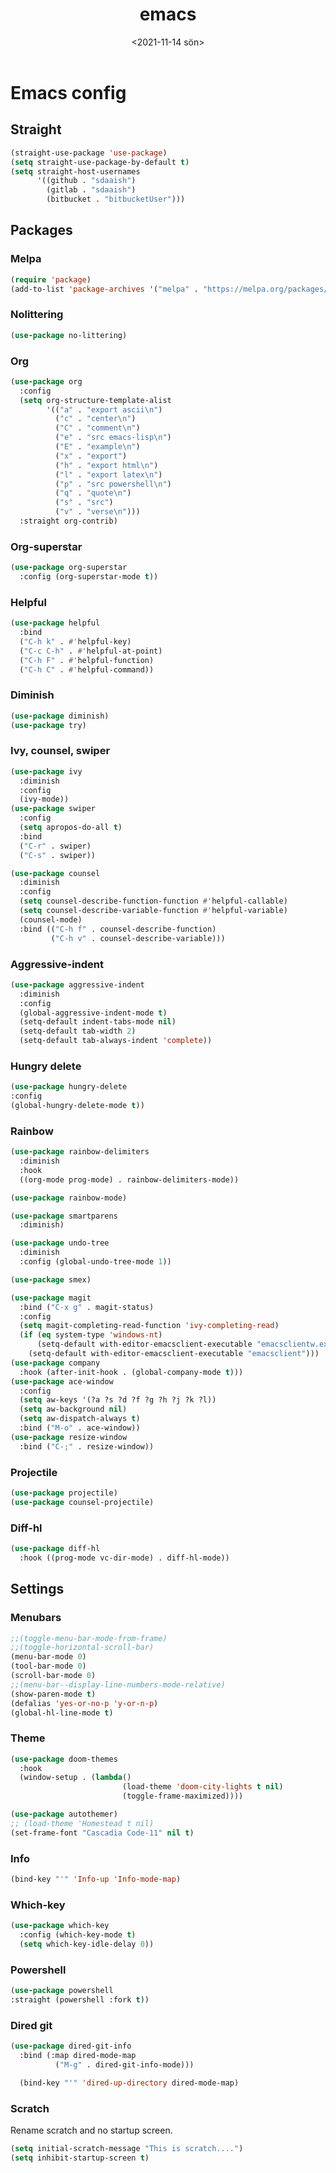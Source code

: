 * Config                                                   :noexport:ARCHIVE:
#+options: ':nil *:t -:t ::t <:t H:3 \n:nil ^:t arch:headline
#+options: author:t broken-links:nil c:nil creator:nil
#+options: d:(not "LOGBOOK") date:t e:t email:nil f:t inline:t num:t
#+options: p:nil pri:nil prop:nil stat:t tags:t tasks:t tex:t
#+options: timestamp:t title:t toc:t todo:t |:t
#+title: emacs
#+date: <2021-11-14 sön>
#+author:
#+email: SDAA@VBYSDAA1
#+language: en
#+select_tags: export
#+exclude_tags: noexport
#+creator: Emacs 27.2 (Org mode 9.4.4)
#+cite_export:
#+startup: show3levels indent  
* Emacs config
** Straight
#+begin_src emacs-lisp
  (straight-use-package 'use-package)
  (setq straight-use-package-by-default t)
  (setq straight-host-usernames
        '((github . "sdaaish")
          (gitlab . "sdaaish")
          (bitbucket . "bitbucketUser")))
#+end_src
** Packages
*** Melpa
#+begin_src emacs-lisp
(require 'package)
(add-to-list 'package-archives '("melpa" . "https://melpa.org/packages/") t)
#+end_src
*** Nolittering
#+begin_src emacs-lisp
  (use-package no-littering)
#+end_src
*** Org
#+begin_src emacs-lisp
  (use-package org
    :config
    (setq org-structure-template-alist
          '(("a" . "export ascii\n")
            ("c" . "center\n")
            ("C" . "comment\n")
            ("e" . "src emacs-lisp\n")
            ("E" . "example\n")
            ("x" . "export")
            ("h" . "export html\n")
            ("l" . "export latex\n")
            ("p" . "src powershell\n")
            ("q" . "quote\n")
            ("s" . "src")
            ("v" . "verse\n")))
    :straight org-contrib)
    #+end_src
*** Org-superstar
#+begin_src emacs-lisp
  (use-package org-superstar
    :config (org-superstar-mode t))
#+end_src
*** Helpful
#+begin_src emacs-lisp
  (use-package helpful
    :bind
    ("C-h k" . #'helpful-key)
    ("C-c C-h" . #'helpful-at-point)
    ("C-h F" . #'helpful-function)
    ("C-h C" . #'helpful-command))
#+end_src
*** Diminish
  #+begin_src emacs-lisp
        (use-package diminish)
        (use-package try)
#+end_src
*** Ivy, counsel, swiper
#+begin_src emacs-lisp
      (use-package ivy
        :diminish
        :config
        (ivy-mode))
      (use-package swiper
        :config
        (setq apropos-do-all t)
        :bind
        ("C-r" . swiper)
        ("C-s" . swiper))

      (use-package counsel
        :diminish
        :config
        (setq counsel-describe-function-function #'helpful-callable)
        (setq counsel-describe-variable-function #'helpful-variable)
        (counsel-mode)
        :bind (("C-h f" . counsel-describe-function)
               ("C-h v" . counsel-describe-variable)))
#+end_src
*** Aggressive-indent
#+begin_src emacs-lisp
      (use-package aggressive-indent
        :diminish
        :config
        (global-aggressive-indent-mode t)
        (setq-default indent-tabs-mode nil)
        (setq-default tab-width 2)
        (setq-default tab-always-indent 'complete))
#+end_src
*** Hungry delete
#+begin_src emacs-lisp
  (use-package hungry-delete
  :config
  (global-hungry-delete-mode t))
#+end_src
*** Rainbow
#+begin_src emacs-lisp
      (use-package rainbow-delimiters
        :diminish
        :hook
        ((org-mode prog-mode) . rainbow-delimiters-mode))

      (use-package rainbow-mode)

      (use-package smartparens
        :diminish)

      (use-package undo-tree
        :diminish
        :config (global-undo-tree-mode 1))

      (use-package smex)

      (use-package magit
        :bind ("C-x g" . magit-status)
        :config
        (setq magit-completing-read-function 'ivy-completing-read)
        (if (eq system-type 'windows-nt)
            (setq-default with-editor-emacsclient-executable "emacsclientw.exe")
          (setq-default with-editor-emacsclient-executable "emacsclient")))
      (use-package company
        :hook (after-init-hook . (global-company-mode t)))
      (use-package ace-window
        :config
        (setq aw-keys '(?a ?s ?d ?f ?g ?h ?j ?k ?l))
        (setq aw-background nil)
        (setq aw-dispatch-always t)
        :bind ("M-o" . ace-window))
      (use-package resize-window
        :bind ("C-;" . resize-window))
#+end_src
*** Projectile
   #+begin_src emacs-lisp
	  (use-package projectile)
	  (use-package counsel-projectile)
#+end_src
*** Diff-hl
#+begin_src emacs-lisp
  (use-package diff-hl
    :hook ((prog-mode vc-dir-mode) . diff-hl-mode))
#+end_src
** Settings
*** Menubars
   #+begin_src emacs-lisp
     ;;(toggle-menu-bar-mode-from-frame)
     ;;(toggle-horizontal-scroll-bar)
     (menu-bar-mode 0)
     (tool-bar-mode 0)
     (scroll-bar-mode 0)
     ;;(menu-bar--display-line-numbers-mode-relative)
     (show-paren-mode t)
     (defalias 'yes-or-no-p 'y-or-n-p)
     (global-hl-line-mode t)
  #+end_src
*** Theme
#+begin_src emacs-lisp
  (use-package doom-themes
    :hook
    (window-setup . (lambda()
                           (load-theme 'doom-city-lights t nil)
                           (toggle-frame-maximized))))

  (use-package autothemer)
  ;; (load-theme 'Homestead t nil)
  (set-frame-font "Cascadia Code-11" nil t)
#+end_src
*** Info
#+begin_src emacs-lisp
(bind-key "'" 'Info-up 'Info-mode-map)
#+end_src
*** Which-key
#+begin_src emacs-lisp
  (use-package which-key
    :config (which-key-mode t)
    (setq which-key-idle-delay 0))
#+end_src
*** Powershell
#+begin_src emacs-lisp
  (use-package powershell
  :straight (powershell :fork t))
#+end_src
*** Dired git
#+begin_src emacs-lisp
	(use-package dired-git-info
	  :bind (:map dired-mode-map
		      ("M-g" . dired-git-info-mode)))

      (bind-key "'" 'dired-up-directory dired-mode-map)
#+end_src
*** Scratch
Rename scratch and no startup screen.
#+begin_src emacs-lisp
(setq initial-scratch-message "This is scratch....")
(setq inhibit-startup-screen t)
#+end_src
